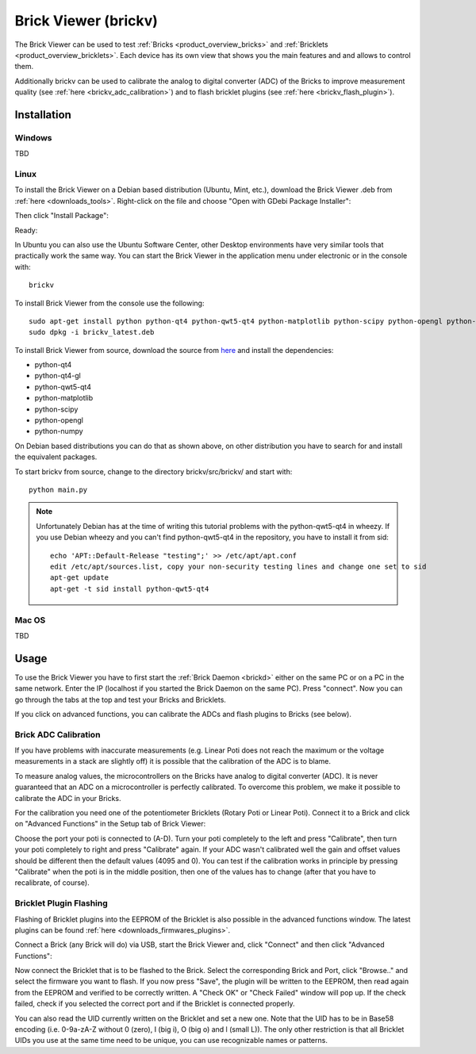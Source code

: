 .. _brickv:

Brick Viewer (brickv)
=====================

The Brick Viewer can be used to test :ref:`Bricks <product_overview_bricks>` 
and :ref:`Bricklets <product_overview_bricklets>`. Each device has its own 
view that shows you the main features and and allows to control them.

Additionally brickv can be used to calibrate the analog to digital converter
(ADC) of the Bricks to improve measurement quality 
(see :ref:`here <brickv_adc_calibration>`)
and to flash bricklet plugins (see :ref:`here <brickv_flash_plugin>`).

.. _brickv_installation:

Installation
------------

Windows
^^^^^^^

TBD

Linux
^^^^^

To install the Brick Viewer on a Debian based distribution 
(Ubuntu, Mint, etc.), download the Brick Viewer .deb from 
:ref:`here <downloads_tools>`. Right-click on the file and choose 
"Open with GDebi Package Installer":

.. image:: /Images/Screenshots/brickv_1.jpg
   :scale: 40 %
   :alt: Brickv installation step 1
   :align: center

Then click "Install Package":

.. image:: /Images/Screenshots/brickv_2.jpg
   :scale: 40 %
   :alt: Brickv installation step 2
   :align: center

Ready:

.. image:: /Images/Screenshots/brickv_3.jpg
   :scale: 40 %
   :alt: Brickv installation step 3
   :align: center

In Ubuntu you can also use the Ubuntu Software Center, other Desktop
environments have very similar tools that practically work the same way.
You can start the Brick Viewer in the application menu under electronic
or in the console with::

 brickv

To install Brick Viewer from the console use the following::

 sudo apt-get install python python-qt4 python-qwt5-qt4 python-matplotlib python-scipy python-opengl python-numpy python-qt4-gl
 sudo dpkg -i brickv_latest.deb

To install Brick Viewer from source, download the source from `here <https://github.com/Tinkerforge/brickv>`__ and install the dependencies:

* python-qt4 
* python-qt4-gl
* python-qwt5-qt4
* python-matplotlib
* python-scipy
* python-opengl
* python-numpy

On Debian based distributions you can do that as shown above, on other
distribution you have to search for and install the equivalent packages.

To start brickv from source, change to the directory 
brickv/src/brickv/ and start with::

 python main.py

.. note::
 
 Unfortunately Debian has at the time of writing this tutorial problems with
 the python-qwt5-qt4 in wheezy. If you use Debian wheezy and you can't
 find python-qwt5-qt4 in the repository, you have to install it from sid::

  echo 'APT::Default-Release "testing";' >> /etc/apt/apt.conf
  edit /etc/apt/sources.list, copy your non-security testing lines and change one set to sid
  apt-get update
  apt-get -t sid install python-qwt5-qt4


Mac OS
^^^^^^

TBD

Usage
-----

To use the Brick Viewer you have to first start the 
:ref:`Brick Daemon <brickd>` either on the same PC or on a PC in the same
network. Enter the IP (localhost if you started the Brick Daemon on the 
same PC). Press "connect". Now you can go through the tabs at the top
and test your Bricks and Bricklets.

.. image:: /Images/Screenshots/brickv_setup_tab.jpg
   :scale: 100 %
   :alt: Brickv (ADC Calibration)
   :align: center

If you click on advanced functions, you can calibrate the ADCs and
flash plugins to Bricks (see below).

.. _brickv_adc_calibration:

Brick ADC Calibration
^^^^^^^^^^^^^^^^^^^^^

If you have problems with inaccurate measurements (e.g. Linear Poti does not
reach the maximum or the voltage measurements in a stack are slightly off)
it is possible that the calibration of the ADC is to blame.

To measure analog values, the microcontrollers
on the Bricks have analog to digital converter (ADC). It is never guaranteed 
that an ADC on a microcontroller is perfectly calibrated. To overcome 
this problem, we make it possible to calibrate the ADC in your Bricks.

For the calibration you need one of the potentiometer Bricklets (Rotary Poti
or Linear Poti). Connect it to a Brick and click on "Advanced Functions" in
the Setup tab of Brick Viewer:

.. image:: /Images/Screenshots/brickv_advanced_functions_calibrate.jpg
   :scale: 100 %
   :alt: Brickv (ADC Calibration)
   :align: center

Choose the port your poti is connected to (A-D). 
Turn your poti completely to the left and press "Calibrate", then turn
your poti completely to right and press "Calibrate" again. If your ADC
wasn't calibrated well the gain and offset values should be different then
the default values (4095 and 0). You can test if the calibration works in
principle by pressing "Calibrate" when the poti is in the middle position,
then one of the values has to change (after that you have to recalibrate,
of course).


.. _brickv_flash_plugin:

Bricklet Plugin Flashing
^^^^^^^^^^^^^^^^^^^^^^^^

Flashing of Bricklet plugins into the EEPROM of the Bricklet is also
possible in the advanced functions window. The latest plugins can
be found :ref:`here <downloads_firmwares_plugins>`.

Connect a Brick (any Brick will do) via USB, start the Brick Viewer
and, click "Connect" and then click "Advanced Functions":

.. image:: /Images/Screenshots/brickv_advanced_functions_plugin.jpg
   :scale: 100 %
   :alt: Brickv (Bricklet Plugin)
   :align: center

Now connect the Bricklet that is to be flashed to the Brick. Select
the corresponding Brick and Port, click "Browse.." and select the firmware
you want to flash. If you now press "Save", the plugin will be written
to the EEPROM, then read again from the EEPROM and verified to be
correctly written. A "Check OK" or "Check Failed" window will pop up.
If the check failed, check if you selected the correct port and if the
Bricklet is connected properly. 

You can also read the UID currently written on the Bricklet and set a
new one. Note that the UID has to be in Base58 encoding
(i.e. 0-9a-zA-Z without 0 (zero), I (big i), O (big o) and l (small L)).
The only other restriction is that all Bricklet UIDs you use at the same 
time need to be unique, you can use recognizable names or patterns.
